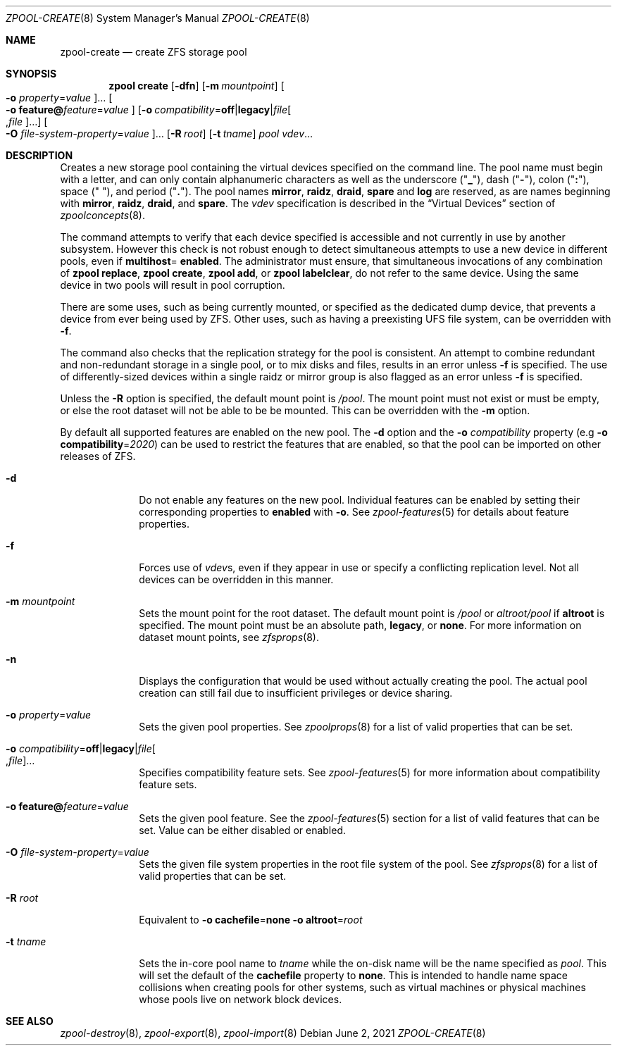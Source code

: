 .\"
.\" CDDL HEADER START
.\"
.\" The contents of this file are subject to the terms of the
.\" Common Development and Distribution License (the "License").
.\" You may not use this file except in compliance with the License.
.\"
.\" You can obtain a copy of the license at usr/src/OPENSOLARIS.LICENSE
.\" or http://www.opensolaris.org/os/licensing.
.\" See the License for the specific language governing permissions
.\" and limitations under the License.
.\"
.\" When distributing Covered Code, include this CDDL HEADER in each
.\" file and include the License file at usr/src/OPENSOLARIS.LICENSE.
.\" If applicable, add the following below this CDDL HEADER, with the
.\" fields enclosed by brackets "[]" replaced with your own identifying
.\" information: Portions Copyright [yyyy] [name of copyright owner]
.\"
.\" CDDL HEADER END
.\"
.\" Copyright (c) 2007, Sun Microsystems, Inc. All Rights Reserved.
.\" Copyright (c) 2012, 2018 by Delphix. All rights reserved.
.\" Copyright (c) 2012 Cyril Plisko. All Rights Reserved.
.\" Copyright (c) 2017 Datto Inc.
.\" Copyright (c) 2018 George Melikov. All Rights Reserved.
.\" Copyright 2017 Nexenta Systems, Inc.
.\" Copyright (c) 2017 Open-E, Inc. All Rights Reserved.
.\" Copyright (c) 2021, Colm Buckley <colm@tuatha.org>
.\"
.Dd June 2, 2021
.Dt ZPOOL-CREATE 8
.Os
.
.Sh NAME
.Nm zpool-create
.Nd create ZFS storage pool
.Sh SYNOPSIS
.Nm zpool
.Cm create
.Op Fl dfn
.Op Fl m Ar mountpoint
.Oo Fl o Ar property Ns = Ns Ar value Oc Ns …
.Oo Fl o Sy feature@ Ns Ar feature Ns = Ns Ar value Oc
.Op Fl o Ar compatibility Ns = Ns Sy off Ns | Ns Sy legacy Ns | Ns Ar file Ns Oo , Ns Ar file Oc Ns …
.Oo Fl O Ar file-system-property Ns = Ns Ar value Oc Ns …
.Op Fl R Ar root
.Op Fl t Ar tname
.Ar pool
.Ar vdev Ns …
.
.Sh DESCRIPTION
Creates a new storage pool containing the virtual devices specified on the
command line.
The pool name must begin with a letter, and can only contain
alphanumeric characters as well as the underscore
.Pq Qq Sy _ ,
dash
.Pq Qq Sy \&- ,
colon
.Pq Qq Sy \&: ,
space
.Pq Qq Sy \&\  ,
and period
.Pq Qq Sy \&. .
The pool names
.Sy mirror ,
.Sy raidz ,
.Sy draid ,
.Sy spare
and
.Sy log
are reserved, as are names beginning with
.Sy mirror ,
.Sy raidz ,
.Sy draid ,
and
.Sy spare .
The
.Ar vdev
specification is described in the
.Sx Virtual Devices
section of
.Xr zpoolconcepts 8 .
.Pp
The command attempts to verify that each device specified is accessible and not
currently in use by another subsystem.
However this check is not robust enough
to detect simultaneous attempts to use a new device in different pools, even if
.Sy multihost Ns = Sy enabled .
The administrator must ensure, that simultaneous invocations of any combination of
.Nm zpool Cm replace ,
.Nm zpool Cm create ,
.Nm zpool Cm add ,
or
.Nm zpool Cm labelclear ,
do not refer to the same device.
Using the same device in two pools will result in pool corruption.
.Pp
There are some uses, such as being currently mounted, or specified as the
dedicated dump device, that prevents a device from ever being used by ZFS.
Other uses, such as having a preexisting UFS file system, can be overridden with
.Fl f .
.Pp
The command also checks that the replication strategy for the pool is
consistent.
An attempt to combine redundant and non-redundant storage in a single pool,
or to mix disks and files, results in an error unless
.Fl f
is specified.
The use of differently-sized devices within a single raidz or mirror group is
also flagged as an error unless
.Fl f
is specified.
.Pp
Unless the
.Fl R
option is specified, the default mount point is
.Pa / Ns Ar pool .
The mount point must not exist or must be empty, or else the root dataset
will not be able to be be mounted.
This can be overridden with the
.Fl m
option.
.Pp
By default all supported features are enabled on the new pool.
The
.Fl d
option and the
.Fl o Ar compatibility
property
.Pq e.g Fl o Sy compatibility Ns = Ns Ar 2020
can be used to restrict the features that are enabled, so that the
pool can be imported on other releases of ZFS.
.Bl -tag -width "-t tname"
.It Fl d
Do not enable any features on the new pool.
Individual features can be enabled by setting their corresponding properties to
.Sy enabled
with
.Fl o .
See
.Xr zpool-features 5
for details about feature properties.
.It Fl f
Forces use of
.Ar vdev Ns s ,
even if they appear in use or specify a conflicting replication level.
Not all devices can be overridden in this manner.
.It Fl m Ar mountpoint
Sets the mount point for the root dataset.
The default mount point is
.Pa /pool
or
.Pa altroot/pool
if
.Sy altroot
is specified.
The mount point must be an absolute path,
.Sy legacy ,
or
.Sy none .
For more information on dataset mount points, see
.Xr zfsprops 8 .
.It Fl n
Displays the configuration that would be used without actually creating the
pool.
The actual pool creation can still fail due to insufficient privileges or
device sharing.
.It Fl o Ar property Ns = Ns Ar value
Sets the given pool properties.
See
.Xr zpoolprops 8
for a list of valid properties that can be set.
.It Fl o Ar compatibility Ns = Ns Sy off Ns | Ns Sy legacy Ns | Ns Ar file Ns Oo , Ns Ar file Oc Ns …
Specifies compatibility feature sets.
See
.Xr zpool-features 5
for more information about compatibility feature sets.
.It Fl o Sy feature@ Ns Ar feature Ns = Ns Ar value
Sets the given pool feature.
See the
.Xr zpool-features 5
section for a list of valid features that can be set.
Value can be either disabled or enabled.
.It Fl O Ar file-system-property Ns = Ns Ar value
Sets the given file system properties in the root file system of the pool.
See
.Xr zfsprops 8
for a list of valid properties that can be set.
.It Fl R Ar root
Equivalent to
.Fl o Sy cachefile Ns = Ns Sy none Fl o Sy altroot Ns = Ns Ar root
.It Fl t Ar tname
Sets the in-core pool name to
.Ar tname
while the on-disk name will be the name specified as
.Ar pool .
This will set the default of the
.Sy cachefile
property to
.Sy none .
This is intended
to handle name space collisions when creating pools for other systems,
such as virtual machines or physical machines whose pools live on network
block devices.
.El
.
.Sh SEE ALSO
.Xr zpool-destroy 8 ,
.Xr zpool-export 8 ,
.Xr zpool-import 8

